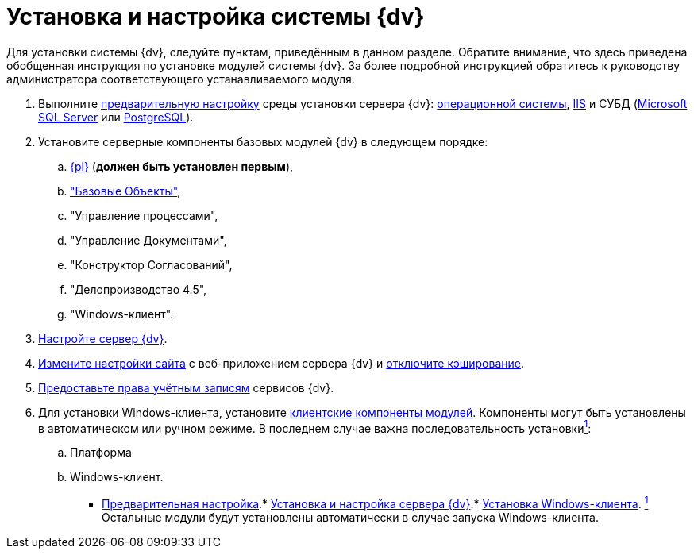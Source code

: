 = Установка и настройка системы {dv}

Для установки системы {dv}, следуйте пунктам, приведённым в данном разделе. Обратите внимание, что здесь приведена обобщенная инструкция по установке модулей системы {dv}. За более подробной инструкцией обратитесь к руководству администратора соответствующего устанавливаемого модуля.

. Выполните xref:InstallSetupDV.adoc[предварительную настройку] среды установки сервера {dv}: xref:PrepareServerOS.adoc[операционной системы], xref:PrepareServerIIS.adoc[IIS] и СУБД (xref:PrepareServerMSSQL.adoc[Microsoft SQL Server] или xref:PrepareServerPostgreSQL.adoc[PostgreSQL]).
. Установите серверные компоненты базовых модулей {dv} в следующем порядке:
[loweralpha]
.. xref:InstallServerPlatform.adoc[{pl}] (*должен быть установлен первым*),
.. xref:InstallServerBackoffice.adoc["Базовые Объекты"],
.. "Управление процессами",
.. "Управление Документами",
.. "Конструктор Согласований",
.. "Делопроизводство 4.5",
.. "Windows-клиент".
. xref:firstLaunch.adoc[Настройте сервер {dv}].
. xref:Conf{dv}Site.adoc[Измените настройки сайта] с веб-приложением сервера {dv} и xref:DisableClientCache.adoc[отключите кэширование].
. xref:ConfigServiceAccounts.adoc[Предоставьте права учётным записям] сервисов {dv}.
. Для установки Windows-клиента, установите xref:InstallWinClient.adoc[клиентские компоненты модулей]. Компоненты могут быть установлены в автоматическом или ручном режиме. В последнем случае важна последовательность установкиlink:#fntarg_1[^1^]:
[loweralpha]
.. Платформа
.. Windows-клиент.

* xref:PrepareServer.adoc[Предварительная настройка].* xref:InstallandConfigServer.adoc[Установка и настройка сервера {dv}].* xref:InstallWinClient.adoc[Установка Windows-клиента].
link:#fnsrc_1[^1^] Остальные модули будут установлены автоматически в случае запуска Windows-клиента.
